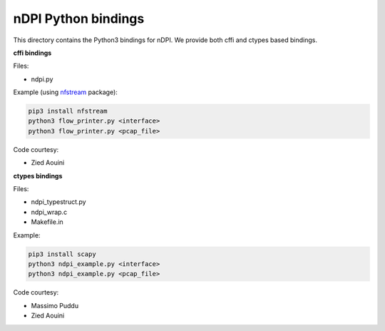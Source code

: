 nDPI Python bindings
--------------------

This directory contains the Python3 bindings for nDPI. We provide both cffi and ctypes based bindings.

**cffi bindings**

Files:

* ndpi.py

Example (using `nfstream <https://github.com/aouinizied/nfstream>`_   package):

.. code-block:: bash

    pip3 install nfstream
    python3 flow_printer.py <interface>
    python3 flow_printer.py <pcap_file>

Code courtesy:

* Zied Aouini

**ctypes bindings**

Files:

* ndpi_typestruct.py
* ndpi_wrap.c
* Makefile.in

Example:

.. code-block:: bash

    pip3 install scapy
    python3 ndpi_example.py <interface>
    python3 ndpi_example.py <pcap_file>

Code courtesy:

* Massimo Puddu
* Zied Aouini
